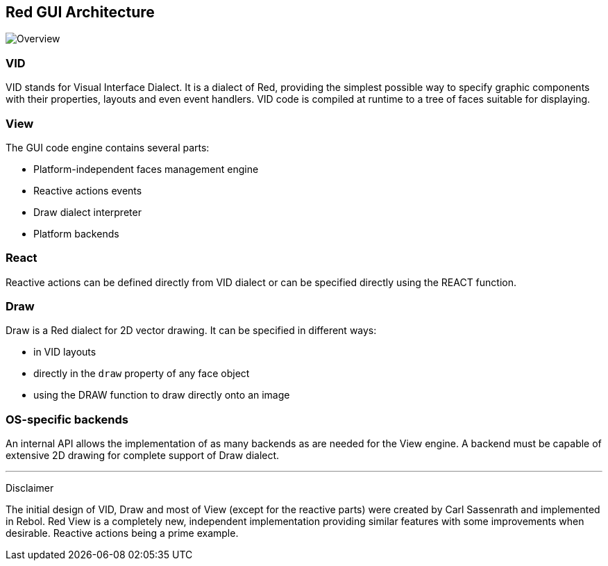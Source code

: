 == Red GUI Architecture ==

image::images/view-overview.png[Overview,align="center"]


=== VID 

VID stands for Visual Interface Dialect. It is a dialect of Red, providing the simplest possible way to specify graphic components with their properties, layouts and even event handlers. VID code is compiled at runtime to a tree of faces suitable for displaying.

=== View 
 
The GUI code engine contains several parts:

* Platform-independent faces management engine
* Reactive actions events
* Draw dialect interpreter
* Platform backends

=== React

Reactive actions can be defined directly from VID dialect or can be specified directly using the REACT function.

=== Draw

Draw is a Red dialect for 2D vector drawing. It can be specified in different ways:

* in VID layouts
* directly in the `draw` property of any face object
* using the DRAW function to draw directly onto an image

=== OS-specific backends


An internal API allows the implementation of as many backends as are needed for the View engine. A backend must  be capable of extensive 2D drawing for complete support of Draw dialect.

'''
Disclaimer

The initial design of VID, Draw and most of View (except for the reactive parts) were created by Carl Sassenrath and implemented in Rebol. Red View is a completely new, independent implementation providing similar features with some improvements when desirable. Reactive actions being a prime example.